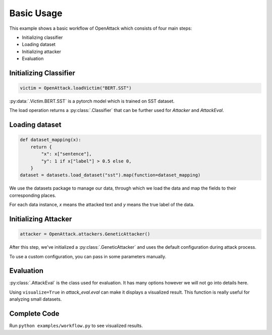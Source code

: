 ========================
Basic Usage
========================

This example shows a basic workflow of OpenAttack which consists of four main steps:

* Initializing classifier
* Loading dataset
* Initializing attacker
* Evaluation

Initializing Classifier
--------------------------

.. code-block:: python
    
    victim = OpenAttack.loadVictim("BERT.SST")

:py:data:`.Victim.BERT.SST` is a pytorch model which is trained on SST dataset.

The load operation returns a :py:class:`.Classifier` that can be further used for *Attacker* and *AttackEval*.


Loading dataset
---------------------

.. code-block:: python

    def dataset_mapping(x):
        return {
            "x": x["sentence"],
            "y": 1 if x["label"] > 0.5 else 0,
        }
    dataset = datasets.load_dataset("sst").map(function=dataset_mapping)

We use the datasets package to manage our data, through which we load the data and map the fields to their corresponding places.

For each data instance, `x` means the attacked text and `y` means the true label of the data.


Initializing Attacker
----------------------

.. code-block:: python

    attacker = OpenAttack.attackers.GeneticAttacker()

After this step, we've initialized a :py:class:`.GeneticAttacker` and uses the default configuration during attack process.

To use a custom configuration, you can pass in some parameters manually.

Evaluation
-----------------------------

.. code-block:: python
    :linenos:

    attack_eval = OpenAttack.AttackEval(attacker, victim)
    attack_eval.eval(dataset, visualize=True)

:py:class:`.AttackEval` is the class used for evaluation. It has many options however we will not go into details here.

Using ``visualize=True`` in `attack_eval.eval` can make it displays a visualized result.
This function is really useful for analyzing small datasets.

Complete Code
---------------------------

.. code-block:: python
    :linenos:
    :name: examples/workflow.py

    import OpenAttack
    import datasets
    def main():
        victim = OpenAttack.loadVictim("BERT.SST")
        def dataset_mapping(x):
            return {
                "x": x["sentence"],
                "y": 1 if x["label"] > 0.5 else 0,
            }
        dataset = datasets.load_dataset("sst", split="train[:20]").map(function=dataset_mapping)
        attacker = OpenAttack.attackers.GeneticAttacker()
        attack_eval = OpenAttack.AttackEval(attacker, victim)
        attack_eval.eval(dataset, visualize=True)


Run ``python examples/workflow.py`` to see visualized results.
